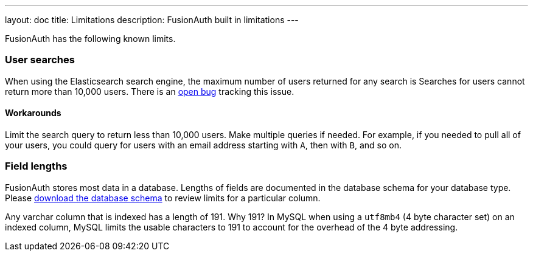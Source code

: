 ---
layout: doc
title: Limitations
description: FusionAuth built in limitations
---

FusionAuth has the following known limits.

=== User searches

When using the Elasticsearch search engine, the maximum number of users returned for any search is Searches for users cannot return more than 10,000 users. There is an https://github.com/FusionAuth/fusionauth-issues/issues/494[open bug] tracking this issue.

==== Workarounds

Limit the search query to return less than 10,000 users. Make multiple queries if needed. For example, if you needed to pull all of your users, you could query for users with an email address starting with `A`, then with `B`, and so on.

=== Field lengths

FusionAuth stores most data in a database. Lengths of fields are documented in the database schema for your database type. Please link:/direct-download[download the database schema] to review limits for a particular column.

Any varchar column that is indexed has a length of 191. Why 191? In MySQL when using a `utf8mb4` (4 byte character set) on an indexed column, MySQL limits the usable characters to 191 to account for the overhead of the 4 byte addressing. 

